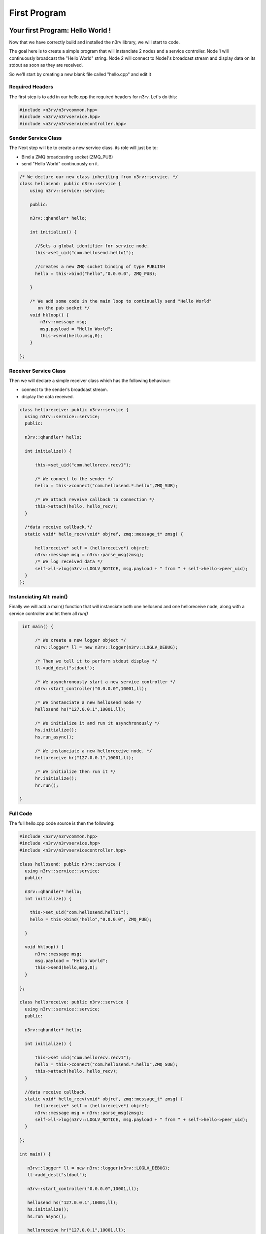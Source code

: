 First Program
=============

Your first Program: Hello World !
---------------------------------

Now that we have correctly build and installed the n3rv library, we will start to code.

The goal here is to create a simple program that will instanciate 2 nodes and a service controller. 
Node 1 will continuously broadcast the "Hello World" string. Node 2 will connect to Node1's broadcast
stream and display data on its stdout as soon as they are received.

So we'll start by creating a new blank file called "hello.cpp" and edit it

Required Headers
****************

The first step is to add in our hello.cpp the required headers for n3rv.
Let's do this:

.. code-block:: c++

  #include <n3rv/n3rvcommon.hpp>
  #include <n3rv/n3rvservice.hpp>
  #include <n3rv/n3rvservicecontroller.hpp>


Sender Service Class
********************

The Next step will be to create a new service class. its role will just be to:

- Bind a ZMQ broadcasting socket (ZMQ_PUB)
- send "Hello World" continuously on it.

.. code-block:: c++

  /* We declare our new class inheriting from n3rv::service. */
  class hellosend: public n3rv::service {
      using n3rv::service::service;
      
      public:

      n3rv::qhandler* hello;

      int initialize() {

        //Sets a global identifier for service node.
        this->set_uid("com.hellosend.hello1");

        //creates a new ZMQ socket binding of type PUBLISH
        hello = this->bind("hello","0.0.0.0", ZMQ_PUB);

      }

      /* We add some code in the main loop to continually send "Hello World" 
         on the pub socket */
      void hkloop() {
          n3rv::message msg;
          msg.payload = "Hello World";
          this->send(hello,msg,0);
      }

  };

Receiver Service Class
**********************

Then we will declare a simple receiver class which has the following behaviour:

- connect to the sender's broadcast stream.
- display the data received.

.. code-block:: c++

    class helloreceive: public n3rv::service {
      using n3rv::service::service;
      public:

      n3rv::qhandler* hello;

      int initialize() {
          
          this->set_uid("com.hellorecv.recv1");

          /* We connect to the sender */
          hello = this->connect("com.hellosend.*.hello",ZMQ_SUB);

          /* We attach reveive callback to connection */
          this->attach(hello, hello_recv);
      }

      /*data receive callback.*/
      static void* hello_recv(void* objref, zmq::message_t* zmsg) {

          helloreceive* self = (helloreceive*) objref;      
          n3rv::message msg = n3rv::parse_msg(zmsg);
          /* We log received data */
          self->ll->log(n3rv::LOGLV_NOTICE, msg.payload + " from " + self->hello->peer_uid);
      }
    };

Instanciating All: main()
*************************

Finally we will add a main() function that will instanciate both one hellosend and one helloreceive
node, along with a service controller and let them all `run()`

.. code-block:: c++

  int main() {

       /* We create a new logger object */
       n3rv::logger* ll = new n3rv::logger(n3rv::LOGLV_DEBUG);

       /* Then we tell it to perform stdout display */
       ll->add_dest("stdout");

       /* We asynchronously start a new service controller */
       n3rv::start_controller("0.0.0.0",10001,ll);

       /* We instanciate a new hellosend node */
       hellosend hs("127.0.0.1",10001,ll);

       /* We initialize it and run it asynchronously */
       hs.initialize();
       hs.run_async();

       /* We instanciate a new helloreceive node. */
       helloreceive hr("127.0.0.1",10001,ll);
       
       /* We initialize then run it */
       hr.initialize();
       hr.run();

 }

Full Code
*********

The full hello.cpp code source is then the following:

.. code-block:: c++

    #include <n3rv/n3rvcommon.hpp>
    #include <n3rv/n3rvservice.hpp>
    #include <n3rv/n3rvservicecontroller.hpp>
  
    class hellosend: public n3rv::service {
      using n3rv::service::service;
      public:

      n3rv::qhandler* hello;
      int initialize() {

        this->set_uid("com.hellosend.hello1");
        hello = this->bind("hello","0.0.0.0", ZMQ_PUB);

      }

      void hkloop() {
          n3rv::message msg;
          msg.payload = "Hello World";
          this->send(hello,msg,0);
      }

    };

    class helloreceive: public n3rv::service {
      using n3rv::service::service;
      public:

      n3rv::qhandler* hello;

      int initialize() {
          
          this->set_uid("com.hellorecv.recv1");
          hello = this->connect("com.hellosend.*.hello",ZMQ_SUB);
          this->attach(hello, hello_recv);
      }

      //data receive callback.
      static void* hello_recv(void* objref, zmq::message_t* zmsg) {
          helloreceive* self = (helloreceive*) objref;      
          n3rv::message msg = n3rv::parse_msg(zmsg);
          self->ll->log(n3rv::LOGLV_NOTICE, msg.payload + " from " + self->hello->peer_uid);
      }

    };

    int main() {

       n3rv::logger* ll = new n3rv::logger(n3rv::LOGLV_DEBUG);
       ll->add_dest("stdout");

       n3rv::start_controller("0.0.0.0",10001,ll);

       hellosend hs("127.0.0.1",10001,ll);
       hs.initialize();
       hs.run_async();

       helloreceive hr("127.0.0.1",10001,ll);
       
       hr.initialize();
       hr.run();
    }

Compile & Run
-------------

Now that we wrote our program, it's time to compile and run it:

.. code-block:: console

   g++ hello.cpp -o hello -ln3rv -lzmq -lpthread && ./hello


If compiling succeded, here's what you should see: 

.. image:: ./_static/img/hello_screen.png
   :scale: 100 %






















